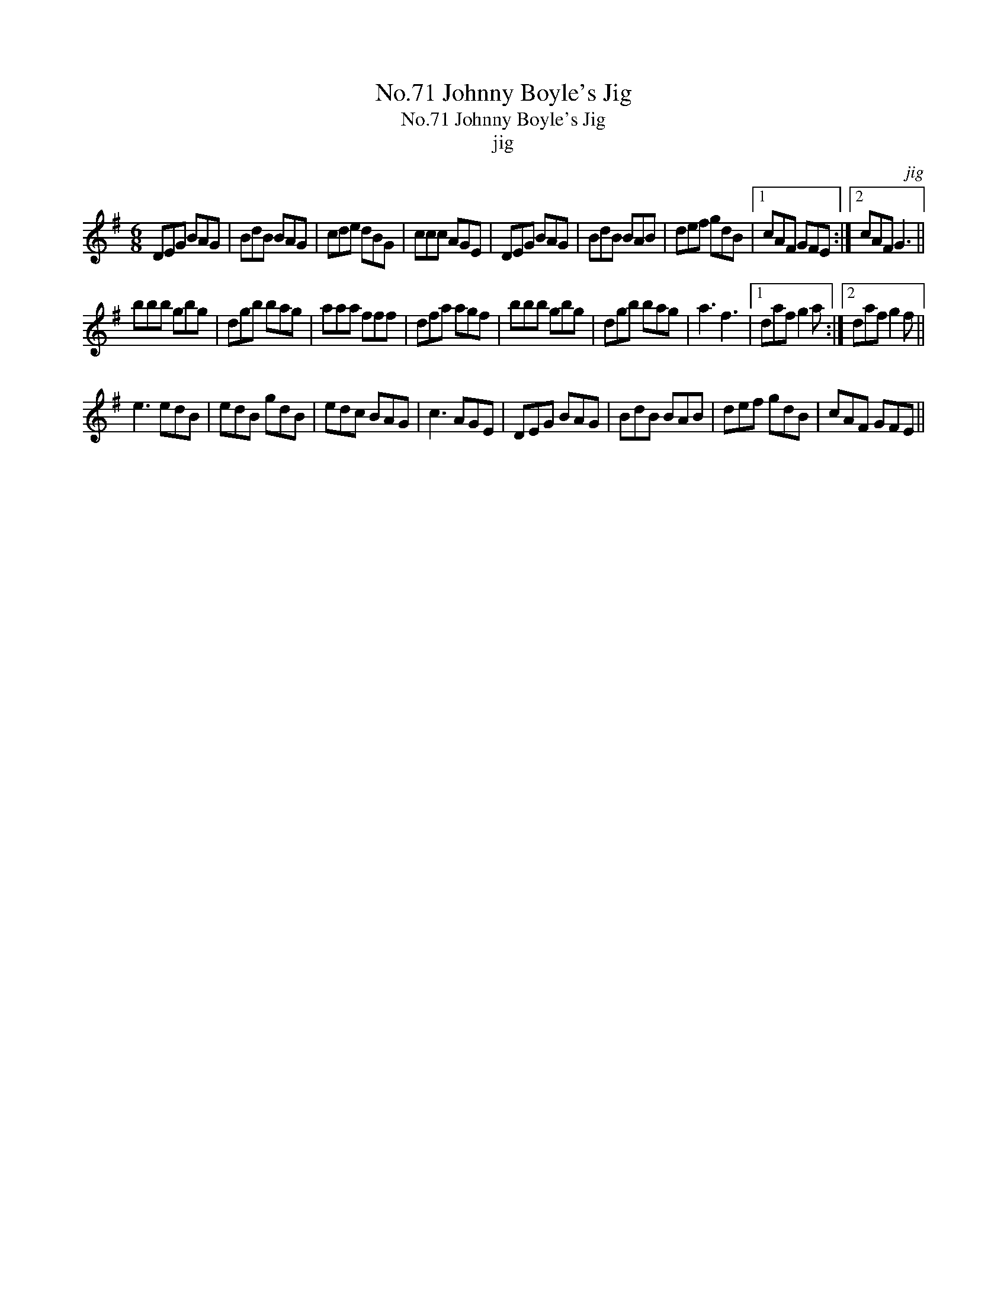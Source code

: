 X:1
T:No.71 Johnny Boyle's Jig
T:No.71 Johnny Boyle's Jig
T:jig
C:jig
L:1/8
M:6/8
K:G
V:1 treble 
V:1
 DEG BAG | BdB BAG | cde dBG | ccc AGE | DEG BAG | BdB BAB | def gdB |1 cAF GFE :|2 cAF G3 || %9
 bbb gbg | dgb bag | aaa fff | dfa agf | bbb gbg | dgb bag | a3 f3 |1 daf g2 a :|2 daf g2 f || %18
 e3 edB | edB gdB | edc BAG | c3 AGE | DEG BAG | BdB BAB | def gdB | cAF GFE || %26

